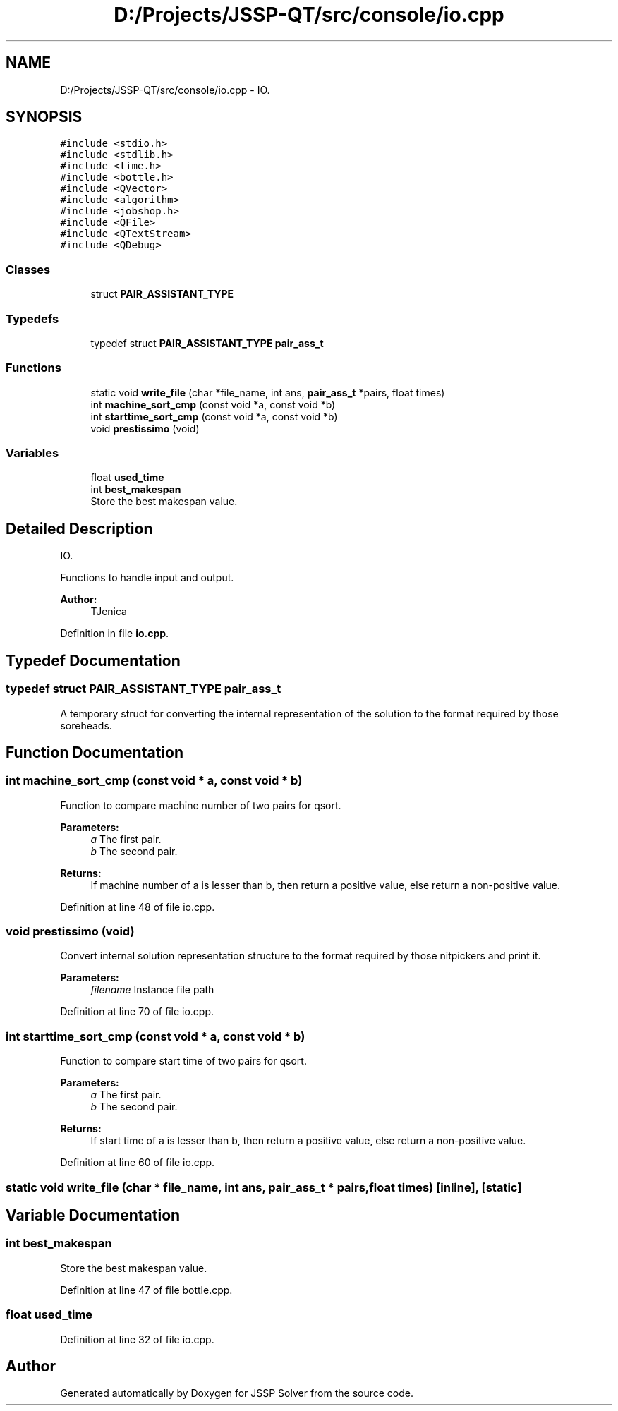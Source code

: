.TH "D:/Projects/JSSP-QT/src/console/io.cpp" 3 "Sun Jun 17 2018" "Version iota" "JSSP Solver" \" -*- nroff -*-
.ad l
.nh
.SH NAME
D:/Projects/JSSP-QT/src/console/io.cpp \- IO\&.  

.SH SYNOPSIS
.br
.PP
\fC#include <stdio\&.h>\fP
.br
\fC#include <stdlib\&.h>\fP
.br
\fC#include <time\&.h>\fP
.br
\fC#include <bottle\&.h>\fP
.br
\fC#include <QVector>\fP
.br
\fC#include <algorithm>\fP
.br
\fC#include <jobshop\&.h>\fP
.br
\fC#include <QFile>\fP
.br
\fC#include <QTextStream>\fP
.br
\fC#include <QDebug>\fP
.br

.SS "Classes"

.in +1c
.ti -1c
.RI "struct \fBPAIR_ASSISTANT_TYPE\fP"
.br
.in -1c
.SS "Typedefs"

.in +1c
.ti -1c
.RI "typedef struct \fBPAIR_ASSISTANT_TYPE\fP \fBpair_ass_t\fP"
.br
.in -1c
.SS "Functions"

.in +1c
.ti -1c
.RI "static void \fBwrite_file\fP (char *file_name, int ans, \fBpair_ass_t\fP *pairs, float times)"
.br
.ti -1c
.RI "int \fBmachine_sort_cmp\fP (const void *a, const void *b)"
.br
.ti -1c
.RI "int \fBstarttime_sort_cmp\fP (const void *a, const void *b)"
.br
.ti -1c
.RI "void \fBprestissimo\fP (void)"
.br
.in -1c
.SS "Variables"

.in +1c
.ti -1c
.RI "float \fBused_time\fP"
.br
.ti -1c
.RI "int \fBbest_makespan\fP"
.br
.RI "Store the best makespan value\&. "
.in -1c
.SH "Detailed Description"
.PP 
IO\&. 

Functions to handle input and output\&.
.PP
\fBAuthor:\fP
.RS 4
TJenica 
.RE
.PP

.PP
Definition in file \fBio\&.cpp\fP\&.
.SH "Typedef Documentation"
.PP 
.SS "typedef struct \fBPAIR_ASSISTANT_TYPE\fP  \fBpair_ass_t\fP"
A temporary struct for converting the internal representation of the solution to the format required by those soreheads\&. 
.SH "Function Documentation"
.PP 
.SS "int machine_sort_cmp (const void * a, const void * b)"
Function to compare machine number of two pairs for qsort\&.
.PP
\fBParameters:\fP
.RS 4
\fIa\fP The first pair\&. 
.br
\fIb\fP The second pair\&. 
.RE
.PP
\fBReturns:\fP
.RS 4
If machine number of a is lesser than b, then return a positive value, else return a non-positive value\&. 
.RE
.PP

.PP
Definition at line 48 of file io\&.cpp\&.
.SS "void prestissimo (void)"
Convert internal solution representation structure to the format required by those nitpickers and print it\&.
.PP
\fBParameters:\fP
.RS 4
\fIfilename\fP Instance file path 
.RE
.PP

.PP
Definition at line 70 of file io\&.cpp\&.
.SS "int starttime_sort_cmp (const void * a, const void * b)"
Function to compare start time of two pairs for qsort\&.
.PP
\fBParameters:\fP
.RS 4
\fIa\fP The first pair\&. 
.br
\fIb\fP The second pair\&. 
.RE
.PP
\fBReturns:\fP
.RS 4
If start time of a is lesser than b, then return a positive value, else return a non-positive value\&. 
.RE
.PP

.PP
Definition at line 60 of file io\&.cpp\&.
.SS "static void write_file (char * file_name, int ans, \fBpair_ass_t\fP * pairs, float times)\fC [inline]\fP, \fC [static]\fP"

.SH "Variable Documentation"
.PP 
.SS "int best_makespan"

.PP
Store the best makespan value\&. 
.PP
Definition at line 47 of file bottle\&.cpp\&.
.SS "float used_time"

.PP
Definition at line 32 of file io\&.cpp\&.
.SH "Author"
.PP 
Generated automatically by Doxygen for JSSP Solver from the source code\&.
